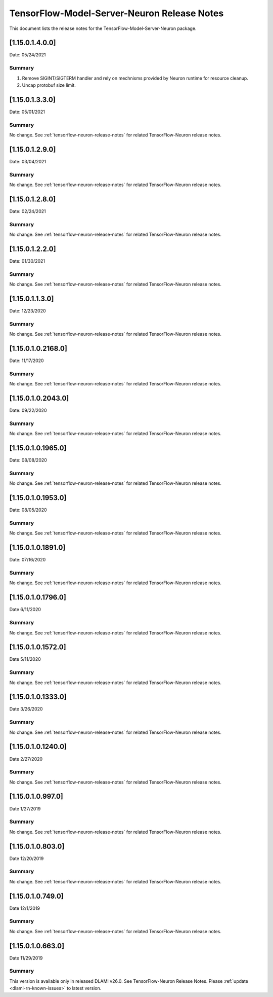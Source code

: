 .. _tensorflow-modelserver-rn:

TensorFlow-Model-Server-Neuron Release Notes
============================================

This document lists the release notes for the
TensorFlow-Model-Server-Neuron package.

.. _11501400:

[1.15.0.1.4.0.0]
^^^^^^^^^^^^^^^^

Date: 05/24/2021

Summary
-------

1. Remove SIGINT/SIGTERM handler and rely on mechnisms provided by Neuron runtime for resource cleanup.
2. Uncap protobuf size limit.

.. _11501330:

[1.15.0.1.3.3.0]
^^^^^^^^^^^^^^^^^^^

Date: 05/01/2021

Summary
-------

No change. See :ref:`tensorflow-neuron-release-notes` for related TensorFlow-Neuron release
notes.

.. _11501290:

[1.15.0.1.2.9.0]
^^^^^^^^^^^^^^^^^^^

Date: 03/04/2021

Summary
-------

No change. See :ref:`tensorflow-neuron-release-notes` for related TensorFlow-Neuron release
notes.

.. _11501280:

[1.15.0.1.2.8.0]
^^^^^^^^^^^^^^^^^^^

Date: 02/24/2021

Summary
-------

No change. See :ref:`tensorflow-neuron-release-notes` for related TensorFlow-Neuron release
notes.


.. _11501220:

[1.15.0.1.2.2.0]
^^^^^^^^^^^^^^^^^^^

Date: 01/30/2021

Summary
-------

No change. See :ref:`tensorflow-neuron-release-notes` for related TensorFlow-Neuron release
notes.


.. _11501130:

[1.15.0.1.1.3.0]
^^^^^^^^^^^^^^^^^^^

Date: 12/23/2020

Summary
-------

No change. See :ref:`tensorflow-neuron-release-notes` for related TensorFlow-Neuron release
notes.


.. _11501021680:

[1.15.0.1.0.2168.0]
^^^^^^^^^^^^^^^^^^^

Date: 11/17/2020

Summary
-------

No change. See :ref:`tensorflow-neuron-release-notes` for related TensorFlow-Neuron release
notes.


.. _11501020430:

[1.15.0.1.0.2043.0]
^^^^^^^^^^^^^^^^^^^

Date: 09/22/2020

Summary
-------

No change. See :ref:`tensorflow-neuron-release-notes` for related TensorFlow-Neuron release
notes.

.. _11501019650:

[1.15.0.1.0.1965.0]
^^^^^^^^^^^^^^^^^^^

Date: 08/08/2020

.. _summary-1:

Summary
-------

No change. See :ref:`tensorflow-neuron-release-notes` for related TensorFlow-Neuron release
notes.

.. _11501019530:

[1.15.0.1.0.1953.0]
^^^^^^^^^^^^^^^^^^^

Date: 08/05/2020

.. _summary-2:

Summary
-------

No change. See :ref:`tensorflow-neuron-release-notes` for related TensorFlow-Neuron release
notes.

.. _11501018910:

[1.15.0.1.0.1891.0]
^^^^^^^^^^^^^^^^^^^

Date: 07/16/2020

.. _summary-3:

Summary
-------

No change. See :ref:`tensorflow-neuron-release-notes` for related TensorFlow-Neuron release
notes.

.. _11501017960:

[1.15.0.1.0.1796.0]
^^^^^^^^^^^^^^^^^^^

Date 6/11/2020

.. _summary-4:

Summary
-------

No change. See :ref:`tensorflow-neuron-release-notes` for related TensorFlow-Neuron release
notes.

.. _11501015720:

[1.15.0.1.0.1572.0]
^^^^^^^^^^^^^^^^^^^

Date 5/11/2020

.. _summary-5:

Summary
-------

No change. See :ref:`tensorflow-neuron-release-notes` for related TensorFlow-Neuron release
notes.

.. _11501013330:

[1.15.0.1.0.1333.0]
^^^^^^^^^^^^^^^^^^^

Date 3/26/2020

.. _summary-6:

Summary
-------

No change. See :ref:`tensorflow-neuron-release-notes` for related TensorFlow-Neuron release
notes.

.. _11501012400:

[1.15.0.1.0.1240.0]
^^^^^^^^^^^^^^^^^^^

Date 2/27/2020

.. _summary-7:

Summary
-------

No change. See :ref:`tensorflow-neuron-release-notes` for related TensorFlow-Neuron release
notes.

.. _1150109970:

[1.15.0.1.0.997.0]
^^^^^^^^^^^^^^^^^^

Date 1/27/2019

.. _summary-8:

Summary
-------

No change. See :ref:`tensorflow-neuron-release-notes` for related TensorFlow-Neuron release
notes.

.. _1150108030:

[1.15.0.1.0.803.0]
^^^^^^^^^^^^^^^^^^

Date 12/20/2019

.. _summary-9:

Summary
-------

No change. See :ref:`tensorflow-neuron-release-notes` for related TensorFlow-Neuron release
notes.

.. _1150107490:

[1.15.0.1.0.749.0]
^^^^^^^^^^^^^^^^^^

Date 12/1/2019

.. _summary-10:

Summary
-------

No change. See :ref:`tensorflow-neuron-release-notes` for related TensorFlow-Neuron release
notes.

.. _1150106630:

[1.15.0.1.0.663.0]
^^^^^^^^^^^^^^^^^^

Date 11/29/2019

.. _summary-11:

Summary
-------

This version is available only in released DLAMI v26.0. See
TensorFlow-Neuron Release Notes. Please
:ref:`update <dlami-rn-known-issues>` to latest version.
